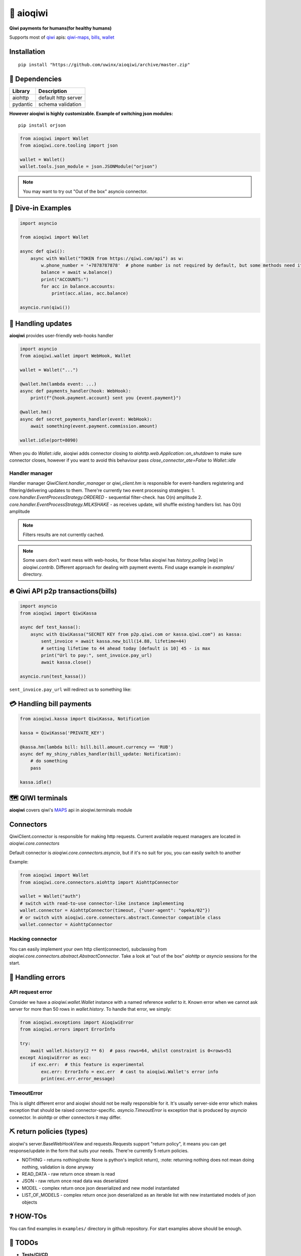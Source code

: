 ===========
🥝 aioqiwi
===========

.. image:: https://img.shields.io/badge/Python%203.7-blue.svg
    :target: https://www.python.org/
    :alt: Python-version

**Qiwi payments for humans(for healthy humans)**

Supports most of `qiwi <https://qiwi.com>`_ apis: `qiwi-maps <https://github.com/QIWI-API/qiwi-map>`_, `bills <https://developer.qiwi.com/en/bill-payments/>`_, `wallet <https://developer.qiwi.com/en/qiwi-wallet-personal/>`_

------------
Installation
------------

::

    pip install "https://github.com/uwinx/aioqiwi/archive/master.zip"

---------------
🔸 Dependencies
---------------

+------------+----------------------------+
| Library    | Description                |
+============+============================+
|  aiohttp   | default http server        |
+------------+----------------------------+
|  pydantic  | schema validation          |
+------------+----------------------------+


**However aioqiwi is highly customizable. Example of switching json modules:**

::

    pip install orjson

.. code-block:: python

    from aioqiwi import Wallet
    from aioqiwi.core.tooling import json

    wallet = Wallet()
    wallet.tools.json_module = json.JSONModule("orjson")

.. note::
    You may want to try out "Out of the box" asyncio connector.

--------------------
🔹 Dive-in Examples
--------------------

.. code:: python

    import asyncio

    from aioqiwi import Wallet

    async def qiwi():
        async with Wallet("TOKEN from https://qiwi.com/api") as w:
            w.phone_number = '+7878787878'  # phone number is not required by default, but some methods need it
            balance = await w.balance()
            print("ACCOUNTS:")
            for acc in balance.accounts:
                print(acc.alias, acc.balance)

    asyncio.run(qiwi())


--------------------
📣 Handling updates
--------------------

**aioqiwi** provides user-friendly web-hooks handler


.. code:: python

    import asyncio
    from aioqiwi.wallet import WebHook, Wallet

    wallet = Wallet("...")

    @wallet.hm(lambda event: ...)
    async def payments_handler(hook: WebHook):
        print(f"{hook.payment.account} sent you {event.payment}")

    @wallet.hm()
    async def secret_payments_handler(event: WebHook):
        await something(event.payment.commission.amount)

    wallet.idle(port=8090)

When you do `Wallet::idle`, aioqiwi adds connector closing to `aiohttp.web.Application::on_shutdown` to make sure connector closes, however if you want to avoid this behaviour pass `close_connector_ate=False` to `Wallet::idle`

****************
Handler manager
****************

Handler manager `QiwiClient.handler_manager` or `qiwi_client.hm` is responsible for event-handlers registering and filtering/delivering updates to them.
There're currently two event processing strategies:
1. `core.handler.EventProcessStrategy.ORDERED` - sequential filter-check. has O(n) amplitude
2. `core.handler.EventProcessStrategy.MILKSHAKE` - as receives update, will shuffle existing handlers list. has O(n) amplitude

.. note::
    Filters results are not currently cached.

.. note::
    Some users don't want mess with web-hooks, for those fellas aioqiwi has `history_polling` [wip] in `aioqiwi.contrib`. Different approach for dealing with payment events.
    Find usage example in `examples/` directory.

---------------------------------------------------
🔥 Qiwi API p2p transactions(bills)
---------------------------------------------------

.. code:: python

    import asyncio
    from aioqiwi import QiwiKassa

    async def test_kassa():
        async with QiwiKassa("SECRET KEY from p2p.qiwi.com or kassa.qiwi.com") as kassa:
            sent_invoice = await kassa.new_bill(14.88, lifetime=44)
            # setting lifetime to 44 ahead today [default is 10] 45 - is max
            print("Url to pay:", sent_invoice.pay_url)
            await kassa.close()

    asyncio.run(test_kassa())


``sent_invoice.pay_url`` will redirect us to something like:

.. image:: https://imbt.ga/gO8EzaFItB


---------------------------
💳 Handling bill payments
---------------------------


.. code:: python


    from aioqiwi.kassa import QiwiKassa, Notification

    kassa = QiwiKassa('PRIVATE_KEY')

    @kassa.hm(lambda bill: bill.bill.amount.currency == 'RUB')
    async def my_shiny_rubles_handler(bill_update: Notification):
        # do something
        pass

    kassa.idle()


--------------------
🗺 QIWI terminals
--------------------

**aioqiwi** covers qiwi's `MAPS
<https://developer.qiwi.com/ru/qiwi-map>`_ api in aioqiwi.terminals module

---------------
Connectors
---------------

QiwiClient.connector is responsible for making http requests. Current available request managers are located in `aioqiwi.core.connectors`

Default connector is `aioqiwi.core.connectors.asyncio`, but if it's no suit for you, you can easily switch to another

Example:

.. code:: python3

    from aioqiwi import Wallet
    from aioqiwi.core.connectors.aiohttp import AiohttpConnector

    wallet = Wallet("auth")
    # switch with read-to-use connector-like instance implementing
    wallet.connector = AiohttpConnector(timeout, {"user-agent": "opeka/02"})
    # or switch with aioqiwi.core.connectors.abstract.Connector compatible class
    wallet.connector = AiohttpConnector

*******************
Hacking connector
*******************

You can easily implement your own http client(connector), subclassing from `aioqiwi.core.connectors.abstract.AbstractConnector`. Take a look at "out of the box" `aiohttp` or `asyncio` sessions for the start.

-----------------------
👾 Handling errors
-----------------------

******************
API request error
******************

Consider we have a `aioqiwi.wallet.Wallet` instance with a named reference `wallet` to it.
Known error when we cannot ask server for more than 50 rows in `wallet.history`. To handle that error, we simply:

.. code:: python

    from aioqiwi.exceptions import AioqiwiError
    from aioqiwi.errors import ErrorInfo

    try:
        await wallet.history(2 ** 6)  # pass rows=64, whilst constraint is 0<rows<51
    except AioqiwiError as exc:
        if exc.err:  # this feature is experimental
            exc.err: ErrorInfo = exc.err  # cast to aioqiwi.Wallet's error info
            print(exc.err.error_message)

***************
TimeoutError
***************

This is slight different error and aioqiwi should not be really responsible for it. It's usually server-side error
which makes exception that should be raised connector-specific. `asyncio.TimeoutError` is exception that is produced
by `asyncio` connector. In `aiohttp` or other connectors it may differ.

-----------------------------
⛏ return policies (types)
-----------------------------

aioqiwi's server.BaseWebHookView and requests.Requests support "return policy", it means you can get response/update in the form that suits your needs.
There're currently 5 return policies.

- NOTHING - returns nothing(note: None is python's implicit return), :note: returning nothing does not mean doing nothing, validation is done anyway
- READ_DATA - raw return once stream is read
- JSON - raw return once read data was deserialized
- MODEL - complex return once json deserialized and new model instantiated
- LIST_OF_MODELS - complex return once json deserialized as an iterable list with new instantiated models of json objects

-------------------
❓ HOW-TOs
-------------------

You can find examples in ``examples/`` directory in github repository. For start examples above should be enough.


---------------------------
🔧 TODOs
---------------------------

- **Tests/CI/CD**
- **Implement all qiwi wallet API methods**

-----------------
Work in progress
-----------------

- history_polling needs to be tested
- implement wallet web-hook payment verification

------------------------------------------
🐦 Community
------------------------------------------

**My group**
`✈️ Telegram
<https://t.me/joinchat/B2cC_hSIAiYXxqKghdguCA>`_
